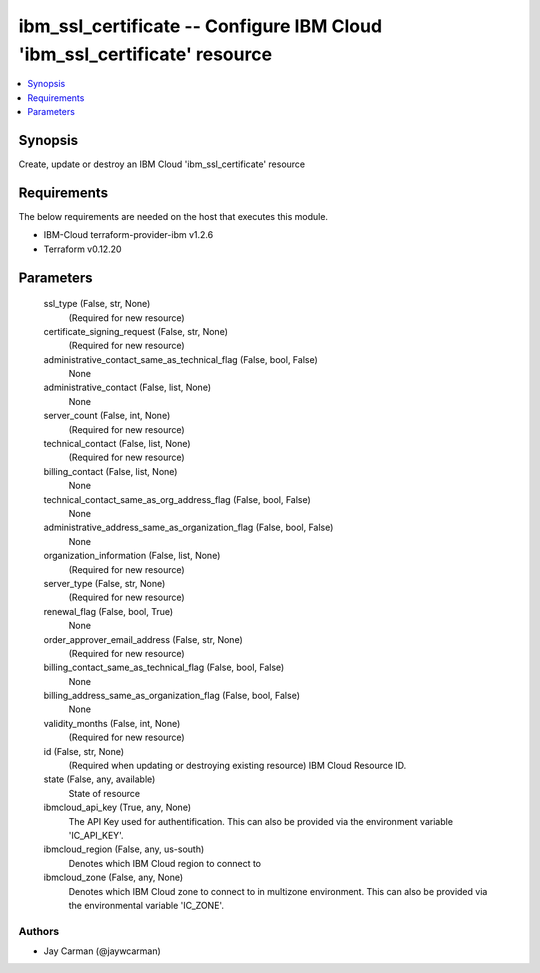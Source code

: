 
ibm_ssl_certificate -- Configure IBM Cloud 'ibm_ssl_certificate' resource
=========================================================================

.. contents::
   :local:
   :depth: 1


Synopsis
--------

Create, update or destroy an IBM Cloud 'ibm_ssl_certificate' resource



Requirements
------------
The below requirements are needed on the host that executes this module.

- IBM-Cloud terraform-provider-ibm v1.2.6
- Terraform v0.12.20



Parameters
----------

  ssl_type (False, str, None)
    (Required for new resource)


  certificate_signing_request (False, str, None)
    (Required for new resource)


  administrative_contact_same_as_technical_flag (False, bool, False)
    None


  administrative_contact (False, list, None)
    None


  server_count (False, int, None)
    (Required for new resource)


  technical_contact (False, list, None)
    (Required for new resource)


  billing_contact (False, list, None)
    None


  technical_contact_same_as_org_address_flag (False, bool, False)
    None


  administrative_address_same_as_organization_flag (False, bool, False)
    None


  organization_information (False, list, None)
    (Required for new resource)


  server_type (False, str, None)
    (Required for new resource)


  renewal_flag (False, bool, True)
    None


  order_approver_email_address (False, str, None)
    (Required for new resource)


  billing_contact_same_as_technical_flag (False, bool, False)
    None


  billing_address_same_as_organization_flag (False, bool, False)
    None


  validity_months (False, int, None)
    (Required for new resource)


  id (False, str, None)
    (Required when updating or destroying existing resource) IBM Cloud Resource ID.


  state (False, any, available)
    State of resource


  ibmcloud_api_key (True, any, None)
    The API Key used for authentification. This can also be provided via the environment variable 'IC_API_KEY'.


  ibmcloud_region (False, any, us-south)
    Denotes which IBM Cloud region to connect to


  ibmcloud_zone (False, any, None)
    Denotes which IBM Cloud zone to connect to in multizone environment. This can also be provided via the environmental variable 'IC_ZONE'.













Authors
~~~~~~~

- Jay Carman (@jaywcarman)

